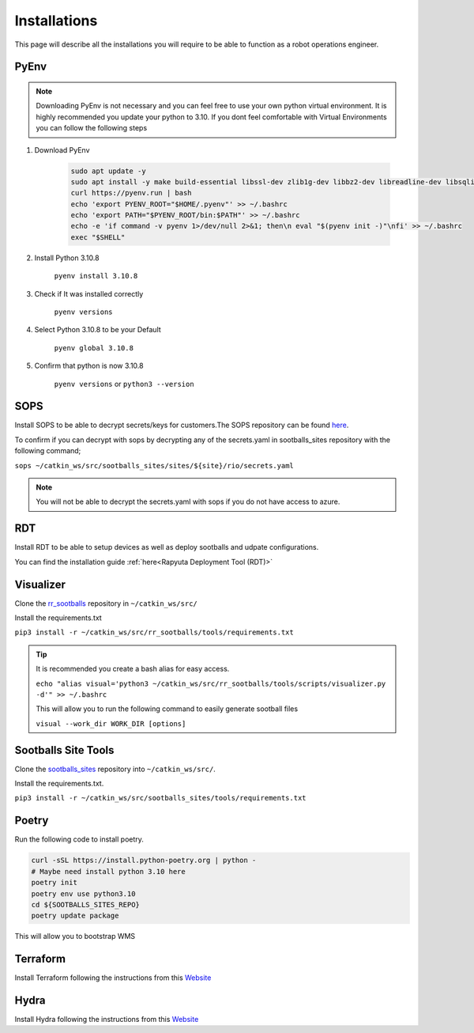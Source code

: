 ########################
Installations
########################

This page will describe all the installations you will require to be able to function as a robot operations engineer. 

======
PyEnv
======

.. note::
    Downloading PyEnv is not necessary and you can feel free to use your own python virtual environment. It is highly recommended you update your python to 3.10. If you dont feel comfortable with Virtual Environments you can follow the following steps

1. Download PyEnv

    .. code-block:: bash

        sudo apt update -y
        sudo apt install -y make build-essential libssl-dev zlib1g-dev libbz2-dev libreadline-dev libsqlite3-dev wget curl llvm libncurses5-dev libncursesw5-dev xz-utils tk-dev libffi-dev liblzma-dev python-openssl git
        curl https://pyenv.run | bash
        echo 'export PYENV_ROOT="$HOME/.pyenv"' >> ~/.bashrc
        echo 'export PATH="$PYENV_ROOT/bin:$PATH"' >> ~/.bashrc
        echo -e 'if command -v pyenv 1>/dev/null 2>&1; then\n eval "$(pyenv init -)"\nfi' >> ~/.bashrc
        exec "$SHELL"


2. Install Python 3.10.8

    ``pyenv install 3.10.8``

3. Check if It was installed correctly

    ``pyenv versions``

4. Select Python 3.10.8 to be your Default

    ``pyenv global 3.10.8``

5. Confirm that python is now 3.10.8

    ``pyenv versions`` or  ``python3 --version``

======================
SOPS
======================

Install SOPS to be able to decrypt secrets/keys for customers.The SOPS repository can be found `here <https://github.com/getsops/sops>`_.

To confirm if you can decrypt with sops by decrypting any of the secrets.yaml in sootballs_sites repository with the following command;

``sops ~/catkin_ws/src/sootballs_sites/sites/${site}/rio/secrets.yaml``

.. note:: 
    You will not be able to decrypt the secrets.yaml with sops if you do not have access to azure.

======================
RDT
======================

Install RDT to be able to setup devices as well as deploy sootballs and udpate configurations. 

You can find the installation guide :ref:`here<Rapyuta Deployment Tool (RDT)>`

======================
Visualizer
======================

Clone the `rr_sootballs <https://github.com/rapyuta-robotics/rr_sootballs>`_ repository in ``~/catkin_ws/src/``

Install the requirements.txt

``pip3 install -r ~/catkin_ws/src/rr_sootballs/tools/requirements.txt``

.. tip:: 
    It is recommended you create a bash alias for easy access.

    ``echo "alias visual='python3 ~/catkin_ws/src/rr_sootballs/tools/scripts/visualizer.py -d'" >> ~/.bashrc``

    This will allow you to run the following command to easily generate sootball files

    ``visual --work_dir WORK_DIR [options]``

========================
Sootballs Site Tools
========================

Clone the `sootballs_sites <https://github.com/rapyuta-robotics/sootballs_sites>`_ repository into ``~/catkin_ws/src/``.

Install the requirements.txt.

``pip3 install -r ~/catkin_ws/src/sootballs_sites/tools/requirements.txt``


========================
Poetry
========================

Run the following code to install poetry.

.. code:: 

    curl -sSL https://install.python-poetry.org | python -
    # Maybe need install python 3.10 here
    poetry init
    poetry env use python3.10
    cd ${SOOTBALLS_SITES_REPO}
    poetry update package



This will allow you to bootstrap WMS

========================
Terraform
========================

Install Terraform following the instructions from this `Website <https://computingforgeeks.com/how-to-install-terraform-on-ubuntu/>`_

=========
Hydra
=========

Install Hydra following the instructions from this `Website <https://www.ory.sh/docs/hydra/self-hosted/install>`_
